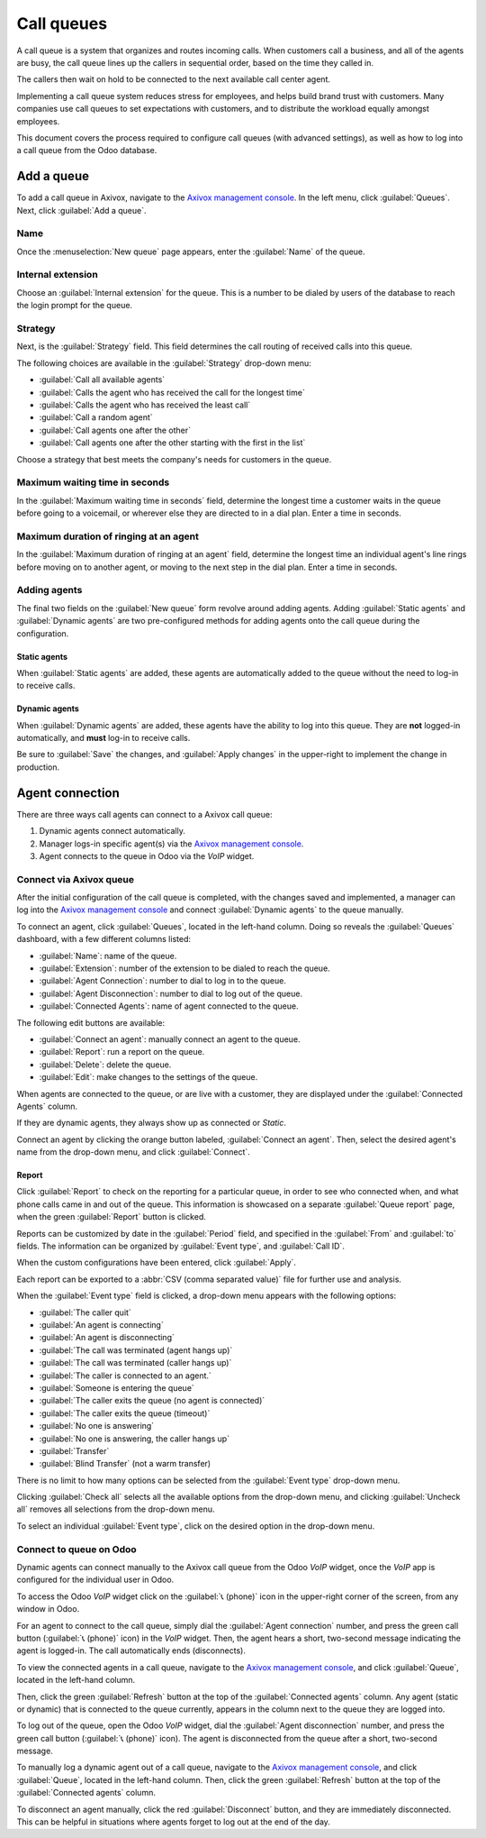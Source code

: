 ===========
Call queues
===========

A call queue is a system that organizes and routes incoming calls. When customers call a business,
and all of the agents are busy, the call queue lines up the callers in sequential order, based on
the time they called in.

The callers then wait on hold to be connected to the next available call center agent.

Implementing a call queue system reduces stress for employees, and helps build brand trust with
customers. Many companies use call queues to set expectations with customers, and to distribute the
workload equally amongst employees.

This document covers the process required to configure call queues (with advanced settings), as well
as how to log into a call queue from the Odoo database.

.. seealso::
   :ref:`axivox/music_on_hold`

Add a queue
===========

To add a call queue in Axivox, navigate to the `Axivox management console
<https://manage.axivox.com>`_. In the left menu, click :guilabel:`Queues`. Next, click
:guilabel:`Add a queue`.

Name
----

Once the :menuselection:`New queue` page appears, enter the :guilabel:`Name` of the queue.

Internal extension
------------------

Choose an :guilabel:`Internal extension` for the queue. This is a number to be dialed by users of
the database to reach the login prompt for the queue.

Strategy
--------

Next, is the :guilabel:`Strategy` field. This field determines the call routing of received calls
into this queue.

The following choices are available in the :guilabel:`Strategy` drop-down menu:

- :guilabel:`Call all available agents`
- :guilabel:`Calls the agent who has received the call for the longest time`
- :guilabel:`Calls the agent who has received the least call`
- :guilabel:`Call a random agent`
- :guilabel:`Call agents one after the other`
- :guilabel:`Call agents one after the other starting with the first in the list`

Choose a strategy that best meets the company's needs for customers in the queue.

Maximum waiting time in seconds
-------------------------------

In the :guilabel:`Maximum waiting time in seconds` field, determine the longest time a customer
waits in the queue before going to a voicemail, or wherever else they are directed to in a dial
plan. Enter a time in seconds.

Maximum duration of ringing at an agent
---------------------------------------

In the :guilabel:`Maximum duration of ringing at an agent` field, determine the longest time an
individual agent's line rings before moving on to another agent, or moving to the next step in the
dial plan. Enter a time in seconds.

.. seealso::
   For more information on dial plans visit:

   - :doc:`dial_plan_basics`
   - :doc:`dial_plan_advanced`

Adding agents
-------------

The final two fields on the :guilabel:`New queue` form revolve around adding agents. Adding
:guilabel:`Static agents` and :guilabel:`Dynamic agents` are two pre-configured methods for adding
agents onto the call queue during the configuration.

.. _axivox/static-agents:

Static agents
~~~~~~~~~~~~~

When :guilabel:`Static agents` are added, these agents are automatically added to the queue without
the need to log-in to receive calls.

.. _axivox/dynamic-agents:

Dynamic agents
~~~~~~~~~~~~~~

When :guilabel:`Dynamic agents` are added, these agents have the ability to log into this queue.
They are **not** logged-in automatically, and **must** log-in to receive calls.

Be sure to :guilabel:`Save` the changes, and :guilabel:`Apply changes` in the upper-right to
implement the change in production.

Agent connection
================

There are three ways call agents can connect to a Axivox call queue:

#. Dynamic agents connect automatically.
#. Manager logs-in specific agent(s) via the `Axivox management console
   <https://manage.axivox.com>`_.
#. Agent connects to the queue in Odoo via the *VoIP* widget.

.. seealso::
   See the documentation on setting :ref:`axivox/dynamic-agents` in the `Axivox management console
   <https://manage.axivox.com>`_.

Connect via Axivox queue
------------------------

After the initial configuration of the call queue is completed, with the changes saved and
implemented, a manager can log into the `Axivox management console <https://manage.axivox.com>`_ and
connect :guilabel:`Dynamic agents` to the queue manually.

To connect an agent, click :guilabel:`Queues`, located in the left-hand column. Doing so reveals the
:guilabel:`Queues` dashboard, with a few different columns listed:

- :guilabel:`Name`: name of the queue.
- :guilabel:`Extension`: number of the extension to be dialed to reach the queue.
- :guilabel:`Agent Connection`: number to dial to log in to the queue.
- :guilabel:`Agent Disconnection`: number to dial to log out of the queue.
- :guilabel:`Connected Agents`: name of agent connected to the queue.

The following edit buttons are available:

- :guilabel:`Connect an agent`: manually connect an agent to the queue.
- :guilabel:`Report`: run a report on the queue.
- :guilabel:`Delete`: delete the queue.
- :guilabel:`Edit`: make changes to the settings of the queue.

When agents are connected to the queue, or are live with a customer, they are displayed under the
:guilabel:`Connected Agents` column.

If they are dynamic agents, they always show up as connected or `Static`.

Connect an agent by clicking the orange button labeled, :guilabel:`Connect an agent`. Then, select
the desired agent's name from the drop-down menu, and click :guilabel:`Connect`.

.. image:: call_queues/call-queue.png
   :align: center
   :alt: Call queue with connected agents column highlighted and connect an agent and report buttons
         highlighted.

.. seealso::
   For more information on static and dynamic agents see this documentation:

   - :ref:`axivox/static-agents`
   - :ref:`axivox/dynamic-agents`

Report
~~~~~~

Click :guilabel:`Report` to check on the reporting for a particular queue, in order to see who
connected when, and what phone calls came in and out of the queue. This information is showcased on
a separate :guilabel:`Queue report` page, when the green :guilabel:`Report` button is clicked.

Reports can be customized by date in the :guilabel:`Period` field, and specified in the
:guilabel:`From` and :guilabel:`to` fields. The information can be organized by :guilabel:`Event
type`, and :guilabel:`Call ID`.

When the custom configurations have been entered, click :guilabel:`Apply`.

Each report can be exported to a :abbr:`CSV (comma separated value)` file for further use and
analysis.

When the :guilabel:`Event type` field is clicked, a drop-down menu appears with the following
options:

- :guilabel:`The caller quit`
- :guilabel:`An agent is connecting`
- :guilabel:`An agent is disconnecting`
- :guilabel:`The call was terminated (agent hangs up)`
- :guilabel:`The call was terminated (caller hangs up)`
- :guilabel:`The caller is connected to an agent.`
- :guilabel:`Someone is entering the queue`
- :guilabel:`The caller exits the queue (no agent is connected)`
- :guilabel:`The caller exits the queue (timeout)`
- :guilabel:`No one is answering`
- :guilabel:`No one is answering, the caller hangs up`
- :guilabel:`Transfer`
- :guilabel:`Blind Transfer` (not a warm transfer)

.. image:: call_queues/event-type.png
   :align: center
   :alt: Event types in the Axivox queue reporting feature.

There is no limit to how many options can be selected from the :guilabel:`Event type` drop-down menu.

Clicking :guilabel:`Check all` selects all the available options from the drop-down menu, and
clicking :guilabel:`Uncheck all` removes all selections from the drop-down menu.

To select an individual :guilabel:`Event type`, click on the desired option in the drop-down menu.

.. image:: call_queues/report.png
   :align: center
   :alt: Axivox queue report with result, event type, and period highlighted.

Connect to queue on Odoo
------------------------

Dynamic agents can connect manually to the Axivox call queue from the Odoo *VoIP* widget, once the
*VoIP* app is configured for the individual user in Odoo.

.. seealso::
   :doc:`axivox_config`

To access the Odoo *VoIP* widget click on the :guilabel:`📞 (phone)` icon in the upper-right corner
of the screen, from any window in Odoo.

.. seealso::
   For more information on the Odoo *VoIP* widget see this documentation: :doc:`../voip_widget`

For an agent to connect to the call queue, simply dial the :guilabel:`Agent connection` number, and
press the green call button (:guilabel:`📞 (phone)` icon) in the *VoIP* widget. Then, the agent
hears a short, two-second message indicating the agent is logged-in. The call automatically ends
(disconnects).

To view the connected agents in a call queue, navigate to the `Axivox management console
<https://manage.axivox.com>`_, and click :guilabel:`Queue`, located in the left-hand column.

Then, click the green :guilabel:`Refresh` button at the top of the :guilabel:`Connected agents`
column. Any agent (static or dynamic) that is connected to the queue currently, appears in the
column next to the queue they are logged into.

To log out of the queue, open the Odoo *VoIP* widget, dial the :guilabel:`Agent disconnection`
number, and press the green call button (:guilabel:`📞 (phone)` icon). The agent is disconnected
from the queue after a short, two-second message.

To manually log a dynamic agent out of a call queue, navigate to the `Axivox management console
<https://manage.axivox.com>`_, and click :guilabel:`Queue`, located in the left-hand column. Then,
click the green :guilabel:`Refresh` button at the top of the :guilabel:`Connected agents` column.

To disconnect an agent manually, click the red :guilabel:`Disconnect` button, and they are
immediately disconnected. This can be helpful in situations where agents forget to log out at the
end of the day.

